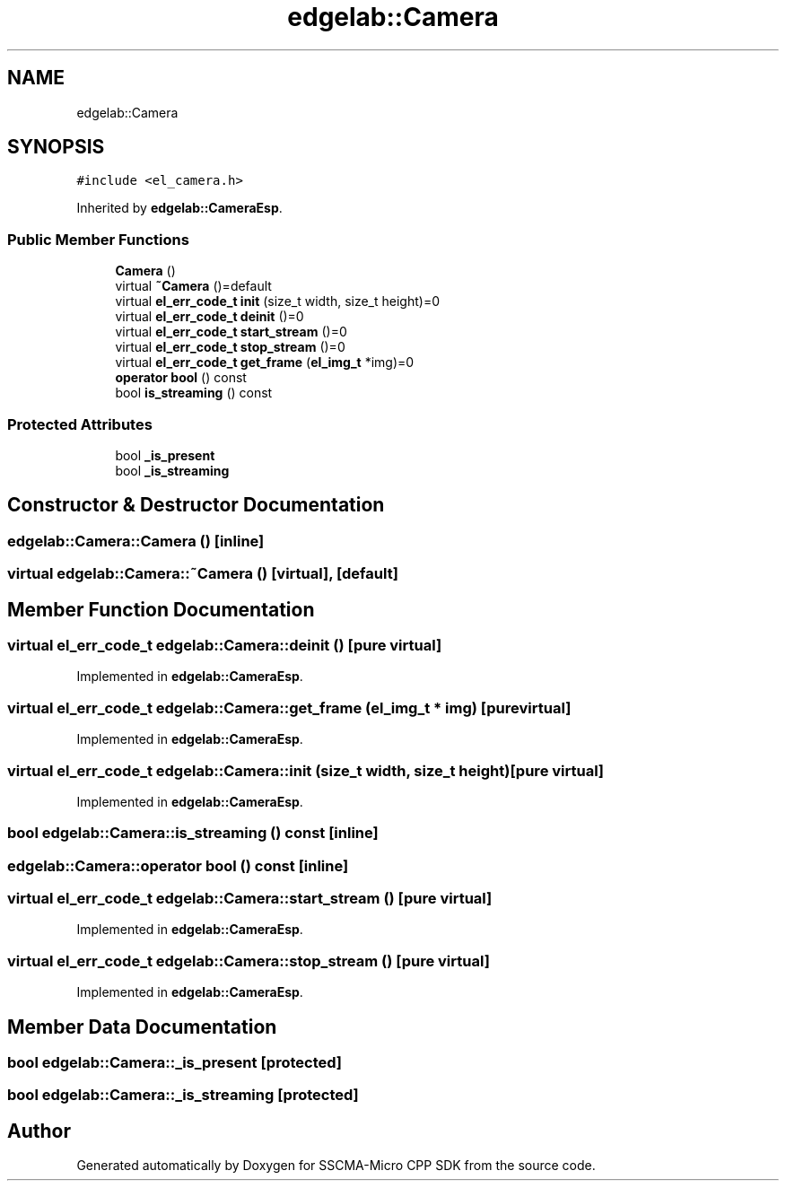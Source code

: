 .TH "edgelab::Camera" 3 "Sun Sep 17 2023" "Version v2023.09.15" "SSCMA-Micro CPP SDK" \" -*- nroff -*-
.ad l
.nh
.SH NAME
edgelab::Camera
.SH SYNOPSIS
.br
.PP
.PP
\fC#include <el_camera\&.h>\fP
.PP
Inherited by \fBedgelab::CameraEsp\fP\&.
.SS "Public Member Functions"

.in +1c
.ti -1c
.RI "\fBCamera\fP ()"
.br
.ti -1c
.RI "virtual \fB~Camera\fP ()=default"
.br
.ti -1c
.RI "virtual \fBel_err_code_t\fP \fBinit\fP (size_t width, size_t height)=0"
.br
.ti -1c
.RI "virtual \fBel_err_code_t\fP \fBdeinit\fP ()=0"
.br
.ti -1c
.RI "virtual \fBel_err_code_t\fP \fBstart_stream\fP ()=0"
.br
.ti -1c
.RI "virtual \fBel_err_code_t\fP \fBstop_stream\fP ()=0"
.br
.ti -1c
.RI "virtual \fBel_err_code_t\fP \fBget_frame\fP (\fBel_img_t\fP *img)=0"
.br
.ti -1c
.RI "\fBoperator bool\fP () const"
.br
.ti -1c
.RI "bool \fBis_streaming\fP () const"
.br
.in -1c
.SS "Protected Attributes"

.in +1c
.ti -1c
.RI "bool \fB_is_present\fP"
.br
.ti -1c
.RI "bool \fB_is_streaming\fP"
.br
.in -1c
.SH "Constructor & Destructor Documentation"
.PP 
.SS "edgelab::Camera::Camera ()\fC [inline]\fP"

.SS "virtual edgelab::Camera::~Camera ()\fC [virtual]\fP, \fC [default]\fP"

.SH "Member Function Documentation"
.PP 
.SS "virtual \fBel_err_code_t\fP edgelab::Camera::deinit ()\fC [pure virtual]\fP"

.PP
Implemented in \fBedgelab::CameraEsp\fP\&.
.SS "virtual \fBel_err_code_t\fP edgelab::Camera::get_frame (\fBel_img_t\fP * img)\fC [pure virtual]\fP"

.PP
Implemented in \fBedgelab::CameraEsp\fP\&.
.SS "virtual \fBel_err_code_t\fP edgelab::Camera::init (size_t width, size_t height)\fC [pure virtual]\fP"

.PP
Implemented in \fBedgelab::CameraEsp\fP\&.
.SS "bool edgelab::Camera::is_streaming () const\fC [inline]\fP"

.SS "edgelab::Camera::operator bool () const\fC [inline]\fP"

.SS "virtual \fBel_err_code_t\fP edgelab::Camera::start_stream ()\fC [pure virtual]\fP"

.PP
Implemented in \fBedgelab::CameraEsp\fP\&.
.SS "virtual \fBel_err_code_t\fP edgelab::Camera::stop_stream ()\fC [pure virtual]\fP"

.PP
Implemented in \fBedgelab::CameraEsp\fP\&.
.SH "Member Data Documentation"
.PP 
.SS "bool edgelab::Camera::_is_present\fC [protected]\fP"

.SS "bool edgelab::Camera::_is_streaming\fC [protected]\fP"


.SH "Author"
.PP 
Generated automatically by Doxygen for SSCMA-Micro CPP SDK from the source code\&.

